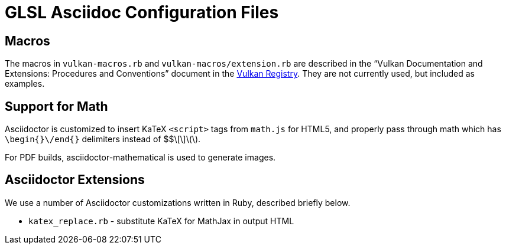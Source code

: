 // Copyright 2008-2024 The Khronos Group Inc.
// SPDX-License-Identifier: CC-BY-4.0

= GLSL Asciidoc Configuration Files

== Macros

The macros in `vulkan-macros.rb` and `vulkan-macros/extension.rb` are
described in the "`Vulkan Documentation and Extensions: Procedures and
Conventions`" document in the
link:https://registry.khronos.org/vulkan/[Vulkan Registry].
They are not currently used, but included as examples.

== Support for Math

Asciidoctor is customized to insert KaTeX `<script>` tags from
`math.js` for HTML5, and properly pass through math which has
`\begin{}\/end{}` delimiters instead of $$\[\]\(\).

For PDF builds, asciidoctor-mathematical is used to generate
images.

// == Stylesheets
//
// `khronos.css` is the stylesheet used for HTML output.
// It is a slightly tweaked version of the Asciidoctor 'Colony' theme.

// == Title Page Images
//
// Asciidoctor requires use of `docinfo` files to get logos onto the title
// page, and has very restrictive naming conventions forcing the
// subdirectories:
//
// * `vulkan/docinfo-header.html` - Vulkan logo in docinfo HTML form
// * `vulkansc/docinfo-header.html` - Vulkan SC logo in docinfo HTML form
// * `makedocinfologo` - script to convert SVG file to docinfo HTML file

== Asciidoctor Extensions

We use a number of Asciidoctor customizations written in Ruby, described
briefly below.

// * `asciidoctor-mathematical-ext.rb` - make latexmath: blocks work in table cells
// * `extension-highlighter.rb` - one way of constructing a diff HTML document
* `katex_replace.rb` - substitute KaTeX for MathJax in output HTML
// * `loadable_html.rb` - add some status messages for slow-loading documents
// * `rouge-extend-css.rb` - override parts of the 'rouge' highlighter CSS
// * `spec-macros.rb` - custom asciidoctor macros used in spec markup
// * `open_listing_block.rb` - allow '----' as a nested open block delimiter when tagged by '[open]'
// * `vuid-expander.rb` - add anchors to valid usage ID tags
// * `vu-to-json.rb` - extract valid usage statements to JSON as part of a dummy spec build

// == CI support files
//
// These files are auxiliary data supplied to CI scripts
//
// * CI/contractions - disallowed contractions
// * CI/contractions-allowed - regular expressions matching filenames allowed
//   to have contractions
